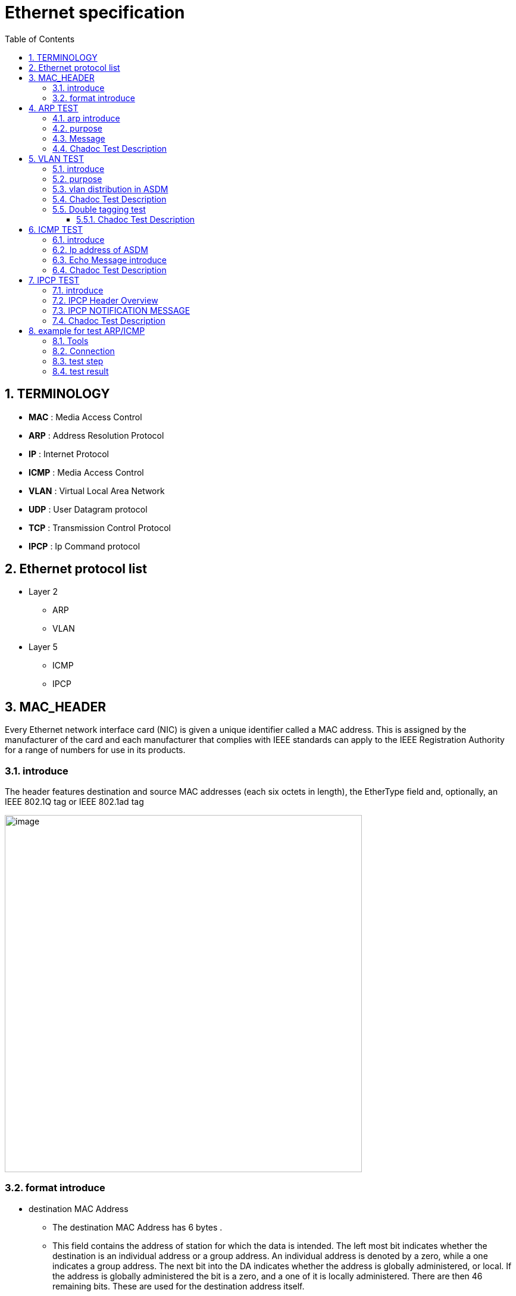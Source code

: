 = Ethernet specification
:toc:
:toclevels: 4
:toc-position: left
:source-highlighter: pygments
:icons: font
:sectnums:

== TERMINOLOGY

*  **MAC**      : Media Access Control
*  **ARP**       : Address Resolution Protocol
*  **IP**         : Internet Protocol
*  **ICMP**      :  Media Access Control
*  **VLAN**      : Virtual Local Area Network
*  **UDP**        : User Datagram protocol
*  **TCP**       : Transmission Control Protocol
*  **IPCP**       : Ip Command protocol

== Ethernet protocol list

* Layer 2
** ARP
** VLAN
* Layer 5
** ICMP
** IPCP

== MAC_HEADER

Every Ethernet network interface card (NIC) is given a unique identifier called a MAC address. This is assigned by the manufacturer of
the card and each manufacturer that complies with IEEE standards can apply to the IEEE Registration Authority for a range of numbers for
use in its products.

=== introduce

The header features destination and source MAC addresses (each six octets in length),
the EtherType field and, optionally, an IEEE 802.1Q tag or IEEE 802.1ad tag

image:image/Ether.JPG[image,600,600,role="center"]

=== format introduce

* destination MAC Address

** The destination MAC Address has 6 bytes .

** This field contains the address of station for which the data is intended.
The left most bit indicates whether the destination is an individual address or
a group address. An individual address is denoted by a zero, while a one indicates a group address.
The next bit into the DA indicates whether the address is globally administered, or local. If the address
is globally administered the bit is a zero, and a one of it is locally administered. There are then 46 remaining bits.
These are used for the destination address itself.

** The ASDM MAC Address is 02:00:00:00:14:01

* Source MAC Address
** The source address consists of six bytes, and it is used to identify the sending station.
As it is always an individual address the left most bit is always a zero.

* Length/Type

**  This field is two bytes in length. It provides MAC information and indicates
the number of client data types that are contained in the data field of the frame.
It may also indicate the frame ID type if the frame is assembled using an optional
format.(IEEE 802.3 only).

** For our project, we use the ipv4 protocol and 8021q protocol
*** if the protocol is IPV4,The value of this field should be 0x0800
*** if the protocol is VLAN(8021q),The value of this field should be 0x8100

== ARP TEST

=== arp introduce

The Address Resolution Protocol (ARP) is a communication protocol used for
discovering the link layer address, such as a MAC address, associated with a
given internet layer address, typically an IPv4 address.

=== purpose

To ensure link communication between ASDM and Chadoc is normal

=== Message

* The Chadoc tool should send ARP request message to ASDM

.According to the requirement

. The Ip address of ASDM is 198.18.36.1
. The MAC address of ASDM is 02:00:00:00:14:01

* Internet Protocol (IPv4) over Ethernet ARP packet

image:image/arp.JPG[image,600,600,role="center"]

=== Chadoc Test Description

. Prepare for networking as shown below

image:image/new_ethernet_arp1.png[image,600,600,role="center"]

[start=2]

. Simulate an ARP request message and send to ASDM

.Expected Result
* The Chadoc tool will receive an ARP reply from ASDM
** In the ARP reply message ，The ASDM MAC Address is 02:00:00:00:14:01,IP adress is 198.18.36.1

== VLAN TEST

=== introduce

A virtual LAN (VLAN) is any broadcast domain that is partitioned and isolated in a
computer network at the data link layer (OSI layer 2)

The protocol most commonly used today to support VLANs is IEEE 802.1Q

=== purpose

To ensure that ASDM can receive and sent vlan message.

=== vlan distribution in ASDM

,===

vlan ID,node name,function

5,VGM-ASDM,Traffic Jam Pilot
6,VGM-ASDM,IPLM

,===
=== Chadoc Test Description

.  Simulate an ARP request message with vlan tag 5 (VID set to 5)and send to ASDM

.  Simulate an ARP request message with vlan tag 6 (VID set to 6) and send to ASDM

.This message as shown bleow

image:image/new_ethernet_arp2.png[image,600,600,role="center"]

.Expected Result
* The ARP reply message could be received by Chadoc
** In the ARP reply message ，The ASDM MAC Address is 02:00:00:00:14:01,IP adress is 198.18.36.1

=== Double tagging test

* Need to check ASDM will discard all the Double tagging messages.

.This message as shown bleow

image:image/new_ethernet_arp3.png[image,600,600,role="center"]

==== Chadoc Test Description

.  Simulate an ARP request message with double vlan tag 5 and vlan x (x will be between 1 and 4095 value)and send to ASDM

.  Simulate an ARP request message with vlan tag 5 and vlan x (x will be between 1 and 4095 value) and send to ASDM

.Expected Result

* NO message could be received by Chadoc

== ICMP TEST

=== introduce

ICMP messages are sent in several situations:  for example, when a
datagram cannot reach its destination, when the gateway does not have
the buffering capacity to forward a datagram, and when the gateway
can direct the host to send traffic on a shorter route.

=== Ip address of ASDM

.According to the requirement

. The MAC address of ASDM is 02:00:00:00:14:01
. The IP address of ASDM is 198.18.36.1/255.255.0.0

=== Echo Message introduce

    0                   1                   2                   3
   0 1 2 3 4 5 6 7 8 9 0 1 2 3 4 5 6 7 8 9 0 1 2 3 4 5 6 7 8 9 0 1
  +-+-+-+-+-+-+-+-+-+-+-+-+-+-+-+-+-+-+-+-+-+-+-+-+-+-+-+-+-+-+-+-+
  |     Type      |     Code      |          Checksum             |
  +-+-+-+-+-+-+-+-+-+-+-+-+-+-+-+-+-+-+-+-+-+-+-+-+-+-+-+-+-+-+-+-+
  |           Identifier          |        Sequence Number        |
  +-+-+-+-+-+-+-+-+-+-+-+-+-+-+-+-+-+-+-+-+-+-+-+-+-+-+-+-+-+-+-+-+
  |     Data ...
  +-+-+-+-+-

* IP Fields:

** Addresses:
    The address of the source in an echo message will be the
    destination of the echo reply message.  To form an echo reply
    message, the source and destination addresses are simply reversed,
    the type code changed to 0, and the checksum recomputed.

* IP Fields:

** Type
*** 8 for echo message
*** 0 for echo reply message
** Code
*** 0
** Checksum
***   The checksum is the 16-bit ones's complement of the one's
      complement sum of the ICMP message starting with the ICMP Type.
      For computing the checksum , the checksum field should be zero.
      If the total length is odd, the received data is padded with one
      octet of zeros for computing the checksum.  This checksum may be
      replaced in the future.
** Identifier
*** If code = 0, an identifier to aid in matching echos and replies,
    may be zero.
** Sequence Number
***  If code = 0, a sequence number to aid in matching echos and
    replies, may be zero
** Description
***  The data received in the echo message must be returned in the echo
     reply message.

      The identifier and sequence number may be used by the echo sender
      to aid in matching the replies with the echo requests.  For
      example, the identifier might be used like a port in TCP or UDP to
      identify a session, and the sequence number might be incremented
      on each echo request sent.  The echoer returns these same values
      in the echo reply.

      Code 0 may be received from a gateway or a host.

=== Chadoc Test Description

. Prepare for networking as shown below

image:image/icmp_test.png[image,600,600,role="center"]

[start=2]
. Simulate an ARP request message and sent to ASDM
. Simulate an ICMP request message (destination IP address set to 198.18.36.1) to ASDM

.This message as shown bleow

image:image/icmp.png[image,600,600,role="center"]

.Expected Result

. For step 2,The Chadoc tool will receive an ARP reply message from ASDM
. For step 3,The Chadoc tool will receive a ICMP reply message from ASDM

== IPCP TEST

=== introduce

image:image/ipcp.JPG[image,600,600,role="center"]

* IPCP use udp protocol and udp port is 50174

=== IPCP Header Overview

image:image/ipcp_test1.png[image,600,600,role="center"]

===  IPCP NOTIFICATION MESSAGE

* ServiceID = 0xAE
* OperationID = 0x0001
* Length = (According to the actual data length)
* SenderHandleID = 0xAE010501
* Protocol Version = 0x03
* OpType = 0X05
* DataType = 0x01
* Proc/Reserved = 0x00

=== Chadoc Test Description

. Prepare for networking as shown below

image:image/ipcp_test4.png[image,600,600,role="center"]

[start=2]
. power up the ASDM
. Chadoc tool send an IPCP NOTIFICATION  meaasge to ASDM with vlan 5
image:image/end.png[image,600,600,role="center"]

[start=3]
. repeat step 2

.Expected Result

. For step 2,The Chadoc tool will receive an IPCP SETREQUEST_NORETURN message from ASDM
. For step 3,The Chadoc tool will receive an IPCP ACK  message from ASDM

== example for test ARP/ICMP

=== Tools

* Vector VN5610A
* ASDM boards
* PC
* power supply

=== Connection

image:image/test0.JPG[image,600,600,role="center"]

=== test step

* Open the software for VN5610A,Power on the ASDM3

image:image/test1.png[image,600,800,role="center"]

* Config VN5610A and send A arp packet

image:image/test2.png[image,600,800,role="center"]

* config the VN5610A and send a icmp packet

image:image/test3.png[image,600,800,role="center"]

=== test result

* The VN5610A receive the arp reply from ASDM

image:image/test4.png[image,600,800,role="center"]

* The VN5610A receive the icmp reply from ASDM

image:image/test5.png[image,600,800,role="center"]
